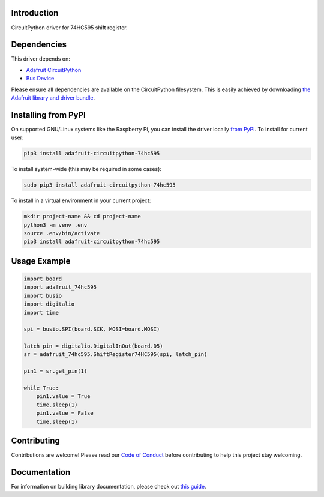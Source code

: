 Introduction
============

.. image:: https://readthedocs.org/projects/adafruit-circuitpython-74hc595/badge/?version=latest
    :target: https://circuitpython.readthedocs.io/projects/74hc595/en/latest/
    :alt: Documentation Status

.. image:: https://img.shields.io/discord/327254708534116352.svg
    :target: https://adafru.it/discord
    :alt: Discord

.. image:: https://github.com/adafruit/Adafruit_CircuitPython_74HC595/workflows/Build%20CI/badge.svg
    :target: https://github.com/adafruit/Adafruit_CircuitPython_74HC595/actions
    :alt: Build Status

CircuitPython driver for 74HC595 shift register.

Dependencies
=============
This driver depends on:

* `Adafruit CircuitPython <https://github.com/adafruit/circuitpython>`_
* `Bus Device <https://github.com/adafruit/Adafruit_CircuitPython_BusDevice>`_

Please ensure all dependencies are available on the CircuitPython filesystem.
This is easily achieved by downloading
`the Adafruit library and driver bundle <https://github.com/adafruit/Adafruit_CircuitPython_Bundle>`_.

Installing from PyPI
====================

On supported GNU/Linux systems like the Raspberry Pi, you can install the driver locally `from
PyPI <https://pypi.org/project/adafruit-circuitpython-74hc595/>`_. To install for current user:

.. code-block:: shell

    pip3 install adafruit-circuitpython-74hc595

To install system-wide (this may be required in some cases):

.. code-block:: shell

    sudo pip3 install adafruit-circuitpython-74hc595

To install in a virtual environment in your current project:

.. code-block:: shell

    mkdir project-name && cd project-name
    python3 -m venv .env
    source .env/bin/activate
    pip3 install adafruit-circuitpython-74hc595

Usage Example
=============

.. code-block:: python

    import board
    import adafruit_74hc595
    import busio
    import digitalio
    import time

    spi = busio.SPI(board.SCK, MOSI=board.MOSI)

    latch_pin = digitalio.DigitalInOut(board.D5)
    sr = adafruit_74hc595.ShiftRegister74HC595(spi, latch_pin)

    pin1 = sr.get_pin(1)

    while True:
        pin1.value = True
        time.sleep(1)
        pin1.value = False
        time.sleep(1)

Contributing
============

Contributions are welcome! Please read our `Code of Conduct
<https://github.com/adafruit/Adafruit_CircuitPython_74HC595/blob/master/CODE_OF_CONDUCT.md>`_
before contributing to help this project stay welcoming.

Documentation
=============

For information on building library documentation, please check out `this guide <https://learn.adafruit.com/creating-and-sharing-a-circuitpython-library/sharing-our-docs-on-readthedocs#sphinx-5-1>`_.
